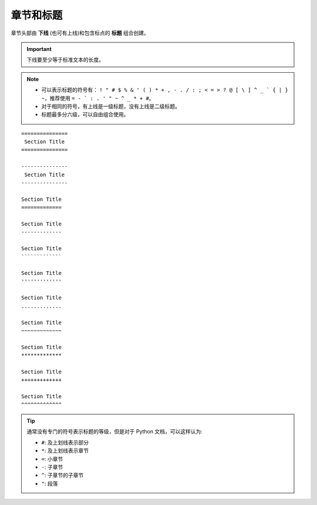 章节和标题
============

章节头部由 **下线** (也可有上线)和包含标点的 **标题** 组合创建。

.. important::

   下线要至少等于标准文本的长度。

.. note::

   - 可以表示标题的符号有： ``! " # $ % & ' ( ) * + , - . / : ; < = > ? @ [ \ ] ^ _ ` { | } ~``，推荐使用 ``= - ` : . ' " ~ ^ _ * + #``。
   - 对于相同的符号，有上线是一级标题，没有上线是二级标题。
   - 标题最多分六级，可以自由组合使用。


::

    ===============
     Section Title
    ===============

    ---------------
     Section Title
    ---------------

    Section Title
    =============

    Section Title
    -------------

    Section Title
    `````````````

    Section Title
    '''''''''''''

    Section Title
    .............

    Section Title
    ~~~~~~~~~~~~~

    Section Title
    *************

    Section Title
    +++++++++++++

    Section Title
    ^^^^^^^^^^^^^


.. tip::

   通常没有专门的符号表示标题的等级，但是对于 Python 文档，可以这样认为:

   - ``#``: 及上划线表示部分
   - ``*``: 及上划线表示章节
   - ``=``: 小章节
   - ``-``: 子章节
   - ``^``: 子章节的子章节
   - ``"``: 段落
